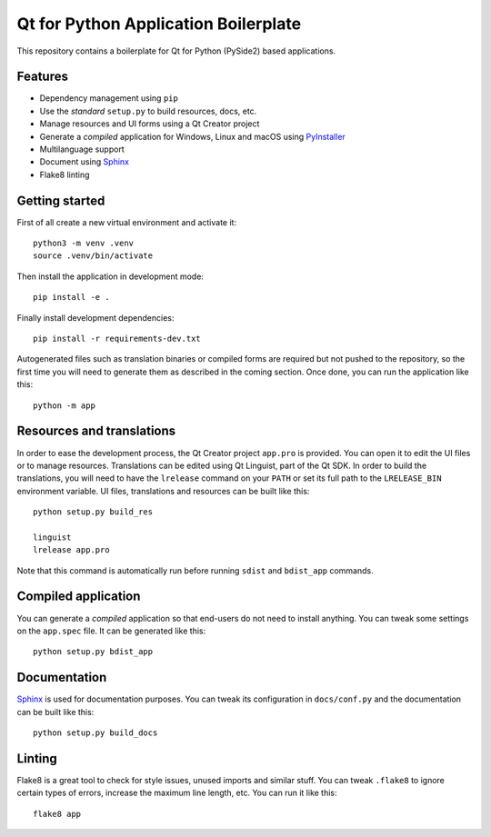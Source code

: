Qt for Python Application Boilerplate
======================================

This repository contains a boilerplate for Qt for Python (PySide2) based
applications.

.. image:: https://user-images.githubusercontent.com/25011557/36483230-da4620c6-1715-11e8-9ee5-c10053641440.png
    :alt: Qt for Python Application Boilerplate

Features
--------

- Dependency management using ``pip``
- Use the *standard* ``setup.py`` to build resources, docs, etc.
- Manage resources and UI forms using a Qt Creator project
- Generate a *compiled* application for Windows, Linux and macOS using
  PyInstaller_
- Multilanguage support
- Document using Sphinx_
- Flake8 linting

Getting started
---------------

First of all create a new virtual environment and activate it::

    python3 -m venv .venv
    source .venv/bin/activate


Then install the application in development mode::

    pip install -e .

Finally install development dependencies::

    pip install -r requirements-dev.txt

Autogenerated files such as translation binaries or compiled forms are required
but not pushed to the repository, so the first time you will need to generate
them as described in the coming section. Once done, you can run the application
like this::

    python -m app

Resources and translations
--------------------------

In order to ease the development process, the Qt Creator project ``app.pro`` is
provided. You can open it to edit the UI files or to manage resources.
Translations can be edited using Qt Linguist, part of the Qt SDK. In order to
build the translations, you will need to have the ``lrelease`` command on your
``PATH`` or set its full path to the ``LRELEASE_BIN`` environment variable.
UI files, translations and resources can be built like this::

    python setup.py build_res

    linguist
    lrelease app.pro

Note that this command is automatically run before running ``sdist`` and
``bdist_app`` commands.

Compiled application
--------------------

You can generate a *compiled* application so that end-users do not need to
install anything. You can tweak some settings on the ``app.spec`` file. It can
be generated like this::

    python setup.py bdist_app

Documentation
-------------

Sphinx_ is used for documentation purposes. You can tweak its configuration in
``docs/conf.py`` and the documentation can be built like this::

    python setup.py build_docs

Linting
-------

Flake8 is a great tool to check for style issues, unused imports and similar
stuff. You can tweak ``.flake8`` to ignore certain types of errors, increase the
maximum line length, etc. You can run it like this::

    flake8 app


.. _PyInstaller: http://www.pyinstaller.org/
.. _Sphinx: http://www.sphinx-doc.org/
